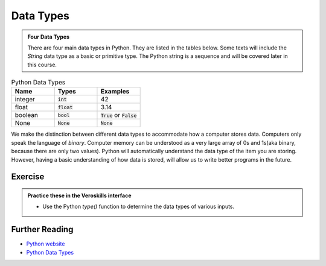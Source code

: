 Data Types
==========

.. admonition:: Four Data Types

    There are four main data types in Python. They are listed in the tables below. Some texts will include the `String` data type as a basic or primitive type. The Python string is a sequence and will be covered later in this course.

.. list-table:: Python Data Types
   :widths: 15, 15, 15
   :header-rows: 1

   * - Name
     - Types
     - Examples
   * - integer
     - :code:`int`
     - 42
   * - float
     - :code:`float`
     - 3.14
   * - boolean
     - :code:`bool`
     - :code:`True` or :code:`False`
   * - None
     - :code:`None`
     - :code:`None`

We make the distinction between different data types to accommodate how a computer stores data. Computers only speak the language of *binary*. Computer memory can be understood as a very large array of 0s and 1s(aka binary, because there are only two values). Python will automatically understand the data type of the item you are storing. However, having a basic understanding of how data is stored, will allow us to write better programs in the future. 

Exercise
++++++++

.. admonition:: Practice these in the Veroskills interface

 -  Use the Python `type()` function to determine the data types of various inputs.
 



Further Reading
+++++++++++++++

- `Python website <https://python.org>`_ 
- `Python Data Types <https://realpython.com/python-data-types/>`_ 






